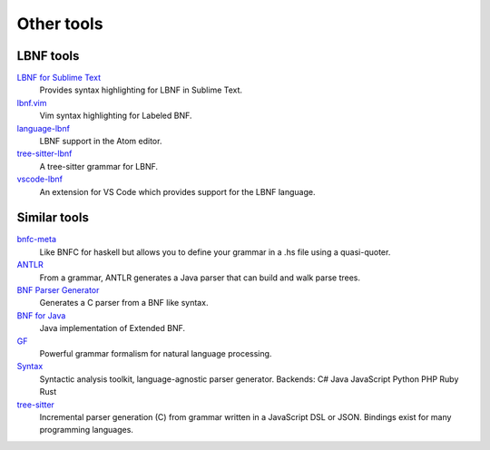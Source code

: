 =============
Other tools
=============

LBNF tools
----------

`LBNF for Sublime Text`_
  Provides syntax highlighting for LBNF in Sublime Text.

`lbnf.vim`_
  Vim syntax highlighting for Labeled BNF.

`language-lbnf`_
  LBNF support in the Atom editor.

`tree-sitter-lbnf`_
  A tree-sitter grammar for LBNF.

`vscode-lbnf`_
  An extension for VS Code which provides support for the LBNF language.

.. _LBNF for Sublime Text: https://github.com/Centril/sublime-lbnf-syntax
.. _lbnf.vim: https://www.vim.org/scripts/script.php?script_id=1470
.. _language-lbnf: https://github.com/MortenSchou/language-lbnf
.. _tree-sitter-lbnf: https://github.com/MortenSchou/tree-sitter-lbnf
.. _vscode-lbnf: https://marketplace.visualstudio.com/items?itemName=agurodriguez.vscode-lbnf

Similar tools
-------------

bnfc-meta_
    Like BNFC for haskell but allows you to define your grammar in a .hs file
    using a quasi-quoter.
ANTLR_
    From a grammar, ANTLR generates a Java parser that can build and walk parse
    trees.
`BNF Parser Generator`_
    Generates a C parser from a BNF like syntax.
`BNF for Java`_
    Java implementation of Extended BNF.
`GF`_
    Powerful grammar formalism for natural language processing.
`Syntax`_
    Syntactic analysis toolkit, language-agnostic parser generator.
    Backends:
    C#
    Java
    JavaScript
    Python
    PHP
    Ruby
    Rust
`tree-sitter`_
    Incremental parser generation (C) from grammar written in a JavaScript DSL or JSON.  Bindings exist for many programming languages.


.. _BNF Parser Generator: http://www.nongnu.org/bnf/
.. _bnfc-meta: http://hackage.haskell.org/package/BNFC-meta
.. _ANTLR: http://www.antlr.org/
.. _BNF for Java: http://bnf-for-java.sourceforge.net/
.. _GF: http://www.grammaticalframework.org/
.. _Syntax: https://github.com/DmitrySoshnikov/syntax
.. _tree-sitter: https://tree-sitter.github.io/tree-sitter/
